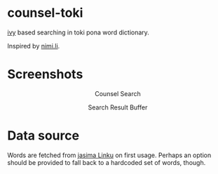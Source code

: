 * counsel-toki

[[https://github.com/abo-abo/swiper][ivy]] based searching in toki pona word dictionary.

Inspired by [[https://nimi.li/][nimi.li]].

* Screenshots

#+HTML: <p align="center"> <img src="https://paste.super.fish/T35tRR.png" alt="Counsel Search" /> </p>
#+HTML: <p align="center"> Counsel Search </p>
#+HTML: <p align="center"> <img src="https://paste.super.fish/P1IL7w.png" alt="Search Result Buffer" /> </p>
#+HTML: <p align="center"> Search Result Buffer <br />  </p>

* Data source

Words are fetched from [[https://linku.la/about/jasima/][jasima Linku]] on first usage. Perhaps an option should be provided to fall back to a hardcoded set of words, though.
